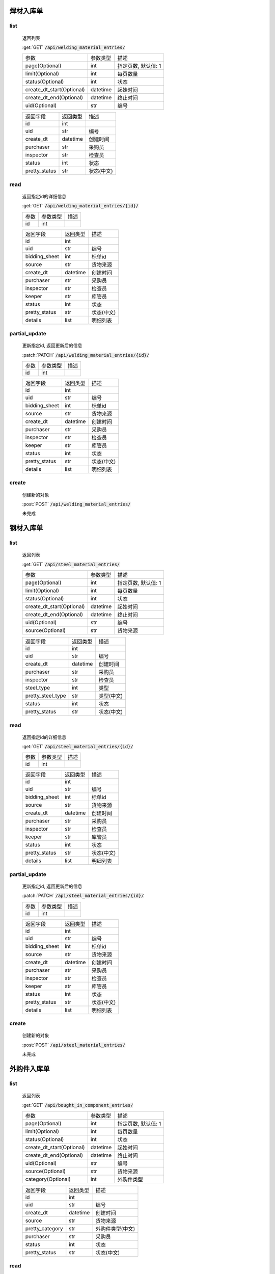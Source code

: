焊材入库单
---------------

list
^^^^^^^
    返回列表

    :get:`GET` :code:`/api/welding_material_entries/`

    ============================ =========== ============================
    参数                            参数类型    描述
    ---------------------------- ----------- ----------------------------
    page(Optional)                  int         指定页数, 默认值: 1
    ---------------------------- ----------- ----------------------------
    limit(Optional)                 int         每页数量
    ---------------------------- ----------- ----------------------------
    status(Optional)                int         状态
    ---------------------------- ----------- ----------------------------
    create_dt_start(Optional)       datetime    起始时间
    ---------------------------- ----------- ----------------------------
    create_dt_end(Optional)         datetime    终止时间
    ---------------------------- ----------- ----------------------------
    uid(Optional)                   str         编号
    ============================ =========== ============================


    ====================== =========== ============================
    返回字段                返回类型    描述
    ---------------------- ----------- ----------------------------
    id                      int
    ---------------------- ----------- ----------------------------
    uid                     str         编号
    ---------------------- ----------- ----------------------------
    create_dt               datetime    创建时间
    ---------------------- ----------- ----------------------------
    purchaser               str         采购员
    ---------------------- ----------- ----------------------------
    inspector               str         检查员
    ---------------------- ----------- ----------------------------
    status                  int         状态
    ---------------------- ----------- ----------------------------
    pretty_status           str         状态(中文)
    ====================== =========== ============================

read
^^^^^^^^^
    返回指定id的详细信息

    :get:`GET` :code:`/api/welding_material_entries/{id}/`

    =================== =========== ============================
    参数                参数类型    描述
    ------------------- ----------- ----------------------------
    id                  int
    =================== =========== ============================


    ====================== =========== ============================
    返回字段                返回类型    描述
    ---------------------- ----------- ----------------------------
    id                      int
    ---------------------- ----------- ----------------------------
    uid                     str         编号
    ---------------------- ----------- ----------------------------
    bidding_sheet           int         标单id
    ---------------------- ----------- ----------------------------
    source                  str         货物来源
    ---------------------- ----------- ----------------------------
    create_dt               datetime    创建时间
    ---------------------- ----------- ----------------------------
    purchaser               str         采购员
    ---------------------- ----------- ----------------------------
    inspector               str         检查员
    ---------------------- ----------- ----------------------------
    keeper                  str         库管员
    ---------------------- ----------- ----------------------------
    status                  int         状态
    ---------------------- ----------- ----------------------------
    pretty_status           str         状态(中文)
    ---------------------- ----------- ----------------------------
    details                 list        明细列表
    ====================== =========== ============================

partial_update
^^^^^^^^^^^^^^^^
    更新指定id, 返回更新后的信息

    :patch:`PATCH` :code:`/api/welding_material_entries/{id}/`

    =================== =========== ============================
    参数                参数类型    描述
    ------------------- ----------- ----------------------------
    id                  int
    =================== =========== ============================


    ====================== =========== ============================
    返回字段                返回类型    描述
    ---------------------- ----------- ----------------------------
    id                      int
    ---------------------- ----------- ----------------------------
    uid                     str         编号
    ---------------------- ----------- ----------------------------
    bidding_sheet           int         标单id
    ---------------------- ----------- ----------------------------
    source                  str         货物来源
    ---------------------- ----------- ----------------------------
    create_dt               datetime    创建时间
    ---------------------- ----------- ----------------------------
    purchaser               str         采购员
    ---------------------- ----------- ----------------------------
    inspector               str         检查员
    ---------------------- ----------- ----------------------------
    keeper                  str         库管员
    ---------------------- ----------- ----------------------------
    status                  int         状态
    ---------------------- ----------- ----------------------------
    pretty_status           str         状态(中文)
    ---------------------- ----------- ----------------------------
    details                 list        明细列表
    ====================== =========== ============================

create
^^^^^^^^
    创建新的对象

    :post:`POST` :code:`/api/welding_material_entries/`


    未完成

钢材入库单
---------------

list
^^^^^^^
    返回列表

    :get:`GET` :code:`/api/steel_material_entries/`

    ============================ =========== ============================
    参数                            参数类型    描述
    ---------------------------- ----------- ----------------------------
    page(Optional)                  int         指定页数, 默认值: 1
    ---------------------------- ----------- ----------------------------
    limit(Optional)                 int         每页数量
    ---------------------------- ----------- ----------------------------
    status(Optional)                int         状态
    ---------------------------- ----------- ----------------------------
    create_dt_start(Optional)       datetime    起始时间
    ---------------------------- ----------- ----------------------------
    create_dt_end(Optional)         datetime    终止时间
    ---------------------------- ----------- ----------------------------
    uid(Optional)                   str         编号
    ---------------------------- ----------- ----------------------------
    source(Optional)                str         货物来源
    ============================ =========== ============================



    ====================== =========== ============================
    返回字段                返回类型    描述
    ---------------------- ----------- ----------------------------
    id                      int
    ---------------------- ----------- ----------------------------
    uid                     str         编号
    ---------------------- ----------- ----------------------------
    create_dt               datetime    创建时间
    ---------------------- ----------- ----------------------------
    purchaser               str         采购员
    ---------------------- ----------- ----------------------------
    inspector               str         检查员
    ---------------------- ----------- ----------------------------
    steel_type              int         类型
    ---------------------- ----------- ----------------------------
    pretty_steel_type       str         类型(中文)
    ---------------------- ----------- ----------------------------
    status                  int         状态
    ---------------------- ----------- ----------------------------
    pretty_status           str         状态(中文)
    ====================== =========== ============================

read
^^^^^^^^^
    返回指定id的详细信息

    :get:`GET` :code:`/api/steel_material_entries/{id}/`

    =================== =========== ============================
    参数                参数类型    描述
    ------------------- ----------- ----------------------------
    id                  int
    =================== =========== ============================


    ====================== =========== ============================
    返回字段                返回类型    描述
    ---------------------- ----------- ----------------------------
    id                      int
    ---------------------- ----------- ----------------------------
    uid                     str         编号
    ---------------------- ----------- ----------------------------
    bidding_sheet           int         标单id
    ---------------------- ----------- ----------------------------
    source                  str         货物来源
    ---------------------- ----------- ----------------------------
    create_dt               datetime    创建时间
    ---------------------- ----------- ----------------------------
    purchaser               str         采购员
    ---------------------- ----------- ----------------------------
    inspector               str         检查员
    ---------------------- ----------- ----------------------------
    keeper                  str         库管员
    ---------------------- ----------- ----------------------------
    status                  int         状态
    ---------------------- ----------- ----------------------------
    pretty_status           str         状态(中文)
    ---------------------- ----------- ----------------------------
    details                 list        明细列表
    ====================== =========== ============================

partial_update
^^^^^^^^^^^^^^^^
    更新指定id, 返回更新后的信息

    :patch:`PATCH` :code:`/api/steel_material_entries/{id}/`

    =================== =========== ============================
    参数                参数类型    描述
    ------------------- ----------- ----------------------------
    id                  int
    =================== =========== ============================


    ====================== =========== ============================
    返回字段                返回类型    描述
    ---------------------- ----------- ----------------------------
    id                      int
    ---------------------- ----------- ----------------------------
    uid                     str         编号
    ---------------------- ----------- ----------------------------
    bidding_sheet           int         标单id
    ---------------------- ----------- ----------------------------
    source                  str         货物来源
    ---------------------- ----------- ----------------------------
    create_dt               datetime    创建时间
    ---------------------- ----------- ----------------------------
    purchaser               str         采购员
    ---------------------- ----------- ----------------------------
    inspector               str         检查员
    ---------------------- ----------- ----------------------------
    keeper                  str         库管员
    ---------------------- ----------- ----------------------------
    status                  int         状态
    ---------------------- ----------- ----------------------------
    pretty_status           str         状态(中文)
    ---------------------- ----------- ----------------------------
    details                 list        明细列表
    ====================== =========== ============================

create
^^^^^^^^
    创建新的对象

    :post:`POST` :code:`/api/steel_material_entries/`


    未完成

外购件入库单
---------------

list
^^^^^^^
    返回列表

    :get:`GET` :code:`/api/bought_in_component_entries/`

    ============================ =========== ============================
    参数                            参数类型    描述
    ---------------------------- ----------- ----------------------------
    page(Optional)                  int         指定页数, 默认值: 1
    ---------------------------- ----------- ----------------------------
    limit(Optional)                 int         每页数量
    ---------------------------- ----------- ----------------------------
    status(Optional)                int         状态
    ---------------------------- ----------- ----------------------------
    create_dt_start(Optional)       datetime    起始时间
    ---------------------------- ----------- ----------------------------
    create_dt_end(Optional)         datetime    终止时间
    ---------------------------- ----------- ----------------------------
    uid(Optional)                   str         编号
    ---------------------------- ----------- ----------------------------
    source(Optional)                str         货物来源
    ---------------------------- ----------- ----------------------------
    category(Optional)              int         外购件类型
    ============================ =========== ============================


    ====================== =========== ============================
    返回字段                返回类型    描述
    ---------------------- ----------- ----------------------------
    id                      int
    ---------------------- ----------- ----------------------------
    uid                     str         编号
    ---------------------- ----------- ----------------------------
    create_dt               datetime    创建时间
    ---------------------- ----------- ----------------------------
    source                  str         货物来源
    ---------------------- ----------- ----------------------------
    pretty_category         str         外购件类型(中文)
    ---------------------- ----------- ----------------------------
    purchaser               str         采购员
    ---------------------- ----------- ----------------------------
    status                  int         状态
    ---------------------- ----------- ----------------------------
    pretty_status           str         状态(中文)
    ====================== =========== ============================

read
^^^^^^^^^
    返回指定id的详细信息

    :get:`GET` :code:`/api/bought_in_component_entries/{id}/`

    =================== =========== ============================
    参数                参数类型    描述
    ------------------- ----------- ----------------------------
    id                  int
    =================== =========== ============================


    ====================== =========== ============================
    返回字段                返回类型    描述
    ---------------------- ----------- ----------------------------
    id                      int
    ---------------------- ----------- ----------------------------
    uid                     str         编号
    ---------------------- ----------- ----------------------------
    bidding_sheet           int         标单id
    ---------------------- ----------- ----------------------------
    source                  str         货物来源
    ---------------------- ----------- ----------------------------
    create_dt               datetime    创建时间
    ---------------------- ----------- ----------------------------
    purchaser               str         采购员
    ---------------------- ----------- ----------------------------
    inspector               str         检查员
    ---------------------- ----------- ----------------------------
    keeper                  str         库管员
    ---------------------- ----------- ----------------------------
    status                  int         状态
    ---------------------- ----------- ----------------------------
    pretty_status           str         状态(中文)
    ---------------------- ----------- ----------------------------
    details                 list        明细列表
    ====================== =========== ============================

partial_update
^^^^^^^^^^^^^^^^
    更新指定id, 返回更新后的信息

    :patch:`PATCH` :code:`/api/welding_material_entries/{id}/`

    =================== =========== ============================
    参数                参数类型    描述
    ------------------- ----------- ----------------------------
    id                  int
    =================== =========== ============================


    ====================== =========== ============================
    返回字段                返回类型    描述
    ---------------------- ----------- ----------------------------
    id                      int
    ---------------------- ----------- ----------------------------
    uid                     str         编号
    ---------------------- ----------- ----------------------------
    bidding_sheet           int         标单id
    ---------------------- ----------- ----------------------------
    source                  str         货物来源
    ---------------------- ----------- ----------------------------
    create_dt               datetime    创建时间
    ---------------------- ----------- ----------------------------
    purchaser               str         采购员
    ---------------------- ----------- ----------------------------
    inspector               str         检查员
    ---------------------- ----------- ----------------------------
    keeper                  str         库管员
    ---------------------- ----------- ----------------------------
    status                  int         状态
    ---------------------- ----------- ----------------------------
    pretty_status           str         状态(中文)
    ---------------------- ----------- ----------------------------
    details                 list        明细列表
    ====================== =========== ============================

create
^^^^^^^^
    创建新的对象

    :post:`POST` :code:`/api/bought_in_component_entries/`


    未完成

辅材入库单
---------------

list
^^^^^^^
    返回列表

    :get:`GET` :code:`/api/auxiliary_material_entries/`

    ============================ =========== ============================
    参数                            参数类型    描述
    ---------------------------- ----------- ----------------------------
    page(Optional)                  int         指定页数, 默认值: 1
    ---------------------------- ----------- ----------------------------
    limit(Optional)                 int         每页数量
    ---------------------------- ----------- ----------------------------
    status(Optional)                int         状态
    ---------------------------- ----------- ----------------------------
    create_dt_start(Optional)       datetime    起始时间
    ---------------------------- ----------- ----------------------------
    create_dt_end(Optional)         datetime    终止时间
    ---------------------------- ----------- ----------------------------
    uid(Optional)                   str         编号
    ============================ =========== ============================


    ====================== =========== ============================
    返回字段                返回类型    描述
    ---------------------- ----------- ----------------------------
    id                      int
    ---------------------- ----------- ----------------------------
    uid                     str         编号
    ---------------------- ----------- ----------------------------
    create_dt               datetime    创建时间
    ---------------------- ----------- ----------------------------
    purchaser               str         采购员
    ---------------------- ----------- ----------------------------
    inspector               str         检查员
    ---------------------- ----------- ----------------------------
    status                  int         状态
    ---------------------- ----------- ----------------------------
    pretty_status           str         状态(中文)
    ====================== =========== ============================

read
^^^^^^^^^
    返回指定id的详细信息

    :get:`GET` :code:`/api/auxiliary_material_entries/{id}/`

    =================== =========== ============================
    参数                参数类型    描述
    ------------------- ----------- ----------------------------
    id                  int
    =================== =========== ============================


    ====================== =========== ============================
    返回字段                返回类型    描述
    ---------------------- ----------- ----------------------------
    id                      int
    ---------------------- ----------- ----------------------------
    uid                     str         编号
    ---------------------- ----------- ----------------------------
    bidding_sheet           int         标单id
    ---------------------- ----------- ----------------------------
    source                  str         货物来源
    ---------------------- ----------- ----------------------------
    create_dt               datetime    创建时间
    ---------------------- ----------- ----------------------------
    purchaser               str         采购员
    ---------------------- ----------- ----------------------------
    inspector               str         检查员
    ---------------------- ----------- ----------------------------
    keeper                  str         库管员
    ---------------------- ----------- ----------------------------
    status                  int         状态
    ---------------------- ----------- ----------------------------
    pretty_status           str         状态(中文)
    ---------------------- ----------- ----------------------------
    details                 list        明细列表
    ====================== =========== ============================

partial_update
^^^^^^^^^^^^^^^^
    更新指定id, 返回更新后的信息

    :patch:`PATCH` :code:`/api/auxiliary_material_entries/{id}/`

    =================== =========== ============================
    参数                参数类型    描述
    ------------------- ----------- ----------------------------
    id                  int
    =================== =========== ============================


    ====================== =========== ============================
    返回字段                返回类型    描述
    ---------------------- ----------- ----------------------------
    id                      int
    ---------------------- ----------- ----------------------------
    uid                     str         编号
    ---------------------- ----------- ----------------------------
    bidding_sheet           int         标单id
    ---------------------- ----------- ----------------------------
    source                  str         货物来源
    ---------------------- ----------- ----------------------------
    create_dt               datetime    创建时间
    ---------------------- ----------- ----------------------------
    purchaser               str         采购员
    ---------------------- ----------- ----------------------------
    inspector               str         检查员
    ---------------------- ----------- ----------------------------
    keeper                  str         库管员
    ---------------------- ----------- ----------------------------
    status                  int         状态
    ---------------------- ----------- ----------------------------
    pretty_status           str         状态(中文)
    ---------------------- ----------- ----------------------------
    details                 list        明细列表
    ====================== =========== ============================

create
^^^^^^^^
    创建新的对象

    :post:`POST` :code:`/api/auxiliary_material_entries/`


    未完成
